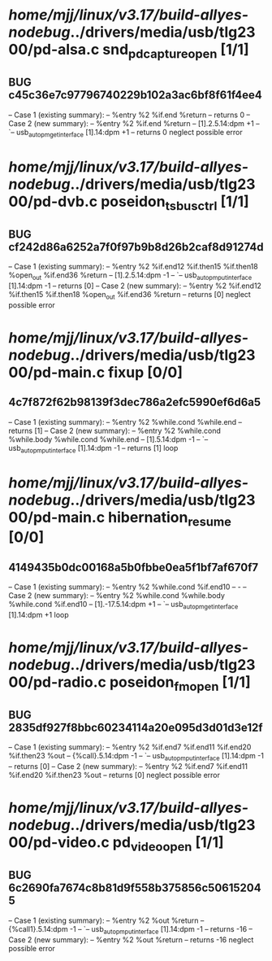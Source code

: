 #+TODO: TODO CHECK | BUG DUP
* /home/mjj/linux/v3.17/build-allyes-nodebug/../drivers/media/usb/tlg2300/pd-alsa.c snd_pd_capture_open [1/1]
** BUG c45c36e7c97796740229b102a3ac6bf8f61f4ee4
   -- Case 1 (existing summary):
   --     %entry %2 %if.end %return
   --         returns 0
   -- Case 2 (new summary):
   --     %entry %2 %if.end %return
   --         [1].2.5.14:dpm +1
   --         `-- usb_autopm_get_interface [1].14:dpm +1
   --         returns 0
   neglect possible error
* /home/mjj/linux/v3.17/build-allyes-nodebug/../drivers/media/usb/tlg2300/pd-dvb.c poseidon_ts_bus_ctrl [1/1]
** BUG cf242d86a6252a7f0f97b9b8d26b2caf8d91274d
   -- Case 1 (existing summary):
   --     %entry %2 %if.end12 %if.then15 %if.then18 %open_out %if.end36 %return
   --         [1].2.5.14:dpm -1
   --         `-- usb_autopm_put_interface [1].14:dpm -1
   --         returns [0]
   -- Case 2 (new summary):
   --     %entry %2 %if.end12 %if.then15 %if.then18 %open_out %if.end36 %return
   --         returns [0]
   neglect possible error
* /home/mjj/linux/v3.17/build-allyes-nodebug/../drivers/media/usb/tlg2300/pd-main.c fixup [0/0]
** 4c7f872f62b98139f3dec786a2efc5990ef6d6a5
   -- Case 1 (existing summary):
   --     %entry %2 %while.cond %while.end
   --         returns [1]
   -- Case 2 (new summary):
   --     %entry %2 %while.cond %while.body %while.cond %while.end
   --         [1].5.14:dpm -1
   --         `-- usb_autopm_put_interface [1].14:dpm -1
   --         returns [1]
   loop
* /home/mjj/linux/v3.17/build-allyes-nodebug/../drivers/media/usb/tlg2300/pd-main.c hibernation_resume [0/0]
** 4149435b0dc00168a5b0fbbe0ea5f1bf7af670f7
   -- Case 1 (existing summary):
   --     %entry %2 %while.cond %if.end10
   --         -
   -- Case 2 (new summary):
   --     %entry %2 %while.cond %while.body %while.cond %if.end10
   --         [1].-17.5.14:dpm +1
   --         `-- usb_autopm_get_interface [1].14:dpm +1
   loop
* /home/mjj/linux/v3.17/build-allyes-nodebug/../drivers/media/usb/tlg2300/pd-radio.c poseidon_fm_open [1/1]
** BUG 2835df927f8bbc60234114a20e095d3d01d3e12f
   -- Case 1 (existing summary):
   --     %entry %2 %if.end7 %if.end11 %if.end20 %if.then23 %out
   --         {%call}.5.14:dpm -1
   --         `-- usb_autopm_put_interface [1].14:dpm -1
   --         returns [0]
   -- Case 2 (new summary):
   --     %entry %2 %if.end7 %if.end11 %if.end20 %if.then23 %out
   --         returns [0]
   neglect possible error
* /home/mjj/linux/v3.17/build-allyes-nodebug/../drivers/media/usb/tlg2300/pd-video.c pd_video_open [1/1]
** BUG 6c2690fa7674c8b81d9f558b375856c506152045
   -- Case 1 (existing summary):
   --     %entry %2 %out %return
   --         {%call1}.5.14:dpm -1
   --         `-- usb_autopm_put_interface [1].14:dpm -1
   --         returns -16
   -- Case 2 (new summary):
   --     %entry %2 %out %return
   --         returns -16
   neglect possible error
